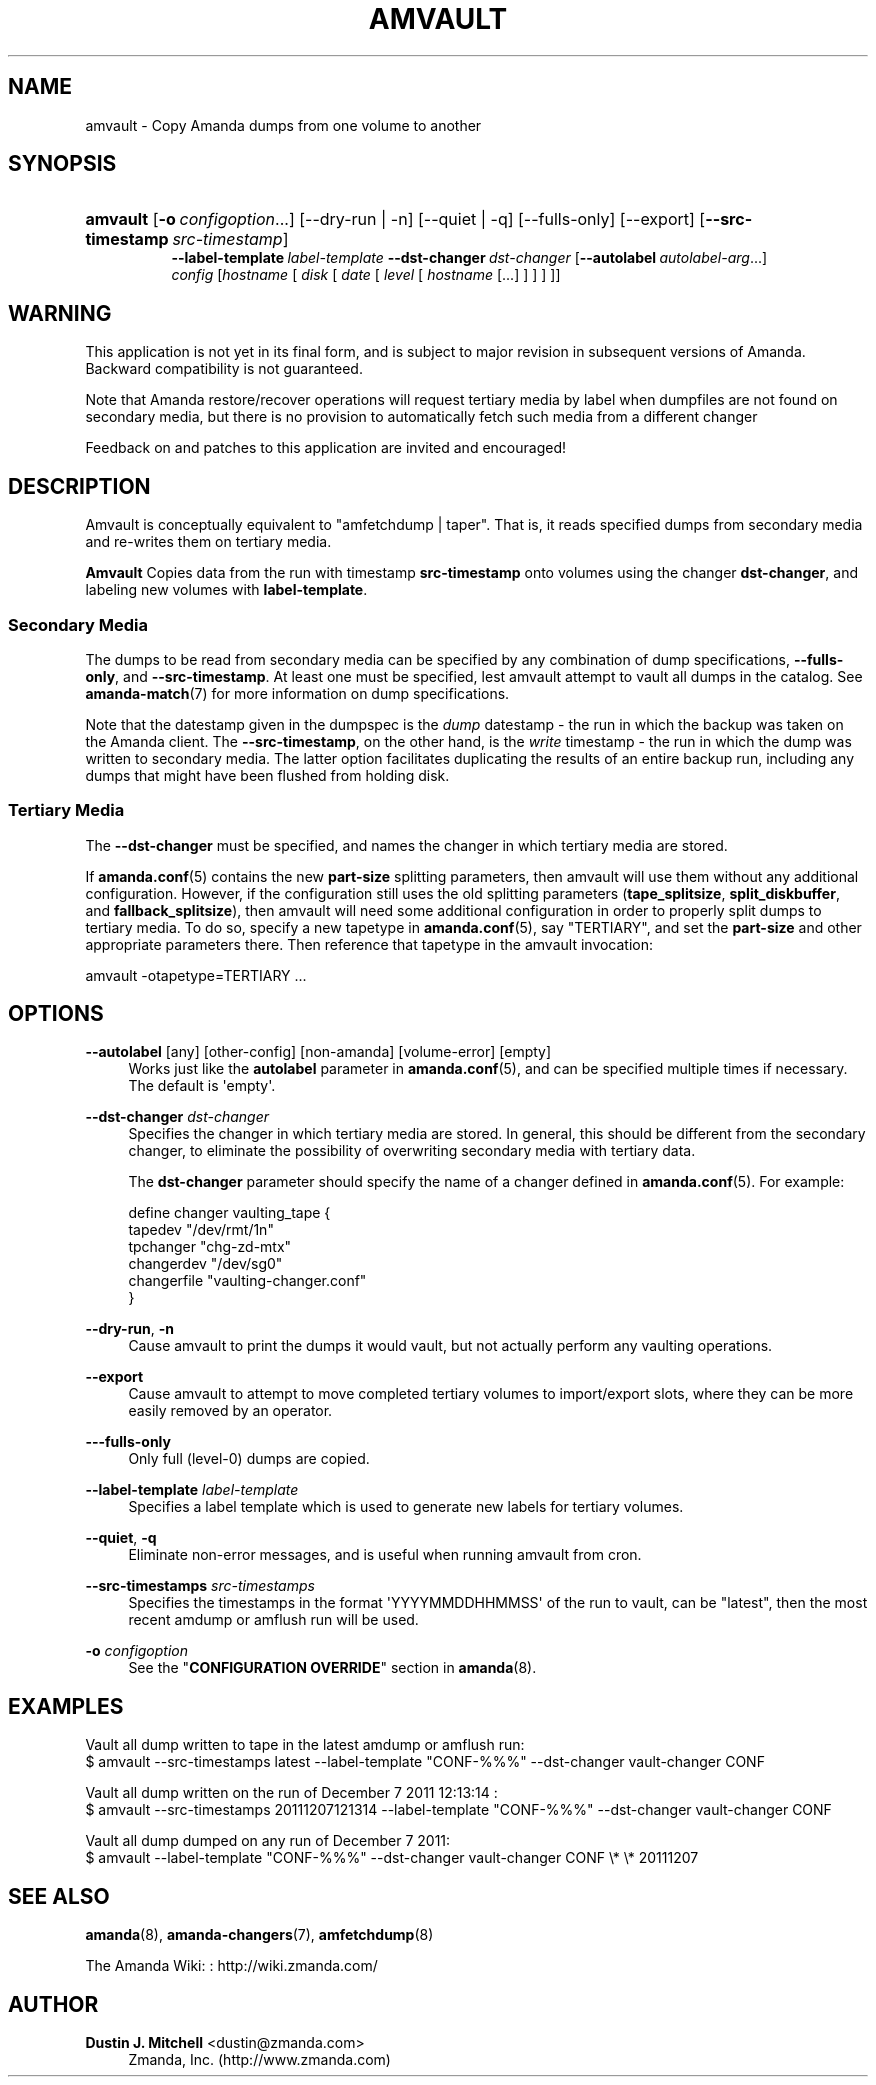 '\" t
.\"     Title: amvault
.\"    Author: Dustin J. Mitchell <dustin@zmanda.com>
.\" Generator: DocBook XSL Stylesheets v1.76.1 <http://docbook.sf.net/>
.\"      Date: 02/21/2012
.\"    Manual: System Administration Commands
.\"    Source: Amanda 3.3.1
.\"  Language: English
.\"
.TH "AMVAULT" "8" "02/21/2012" "Amanda 3\&.3\&.1" "System Administration Commands"
.\" -----------------------------------------------------------------
.\" * Define some portability stuff
.\" -----------------------------------------------------------------
.\" ~~~~~~~~~~~~~~~~~~~~~~~~~~~~~~~~~~~~~~~~~~~~~~~~~~~~~~~~~~~~~~~~~
.\" http://bugs.debian.org/507673
.\" http://lists.gnu.org/archive/html/groff/2009-02/msg00013.html
.\" ~~~~~~~~~~~~~~~~~~~~~~~~~~~~~~~~~~~~~~~~~~~~~~~~~~~~~~~~~~~~~~~~~
.ie \n(.g .ds Aq \(aq
.el       .ds Aq '
.\" -----------------------------------------------------------------
.\" * set default formatting
.\" -----------------------------------------------------------------
.\" disable hyphenation
.nh
.\" disable justification (adjust text to left margin only)
.ad l
.\" -----------------------------------------------------------------
.\" * MAIN CONTENT STARTS HERE *
.\" -----------------------------------------------------------------
.SH "NAME"
amvault \- Copy Amanda dumps from one volume to another
.SH "SYNOPSIS"
.HP \w'\fBamvault\fR\ 'u
\fBamvault\fR [\fB\-o\fR\ \fIconfigoption\fR...] [\-\-dry\-run | \-n] [\-\-quiet | \-q] [\-\-fulls\-only] [\-\-export] [\fB\-\-src\-timestamp\fR\ \fIsrc\-timestamp\fR]
.br
\fB\-\-label\-template\fR\ \fIlabel\-template\fR \fB\-\-dst\-changer\fR\ \fIdst\-changer\fR [\fB\-\-autolabel\fR\ \fIautolabel\-arg\fR...]
.br
\fIconfig\fR [\fIhostname\fR\ [\ \fIdisk\fR\ [\ \fIdate\fR\ [\ \fIlevel\fR\ [\ \fIhostname\fR\ [\&.\&.\&.]\ ]\ ]\ ]\ ]]
.SH "WARNING"
.PP
This application is not yet in its final form, and is subject to major revision in subsequent versions of Amanda\&. Backward compatibility is not guaranteed\&.
.PP
Note that Amanda restore/recover operations will request tertiary media by label when dumpfiles are not found on secondary media, but there is no provision to automatically fetch such media from a different changer
.PP
Feedback on and patches to this application are invited and encouraged!
.SH "DESCRIPTION"
.PP
Amvault is conceptually equivalent to "amfetchdump | taper"\&. That is, it reads specified dumps from secondary media and re\-writes them on tertiary media\&.
.PP
\fBAmvault\fR
Copies data from the run with timestamp
\fBsrc\-timestamp\fR
onto volumes using the changer
\fBdst\-changer\fR, and labeling new volumes with
\fBlabel\-template\fR\&.
.SS "Secondary Media"
.PP
The dumps to be read from secondary media can be specified by any combination of dump specifications,
\fB\-\-fulls\-only\fR, and
\fB\-\-src\-timestamp\fR\&. At least one must be specified, lest amvault attempt to vault all dumps in the catalog\&. See
\fBamanda-match\fR(7)
for more information on dump specifications\&.
.PP
Note that the datestamp given in the dumpspec is the
\fIdump\fR
datestamp \- the run in which the backup was taken on the Amanda client\&. The
\fB\-\-src\-timestamp\fR, on the other hand, is the
\fIwrite\fR
timestamp \- the run in which the dump was written to secondary media\&. The latter option facilitates duplicating the results of an entire backup run, including any dumps that might have been flushed from holding disk\&.
.SS "Tertiary Media"
.PP
The
\fB\-\-dst\-changer\fR
must be specified, and names the changer in which tertiary media are stored\&.
.PP
If
\fBamanda.conf\fR(5)
contains the new
\fBpart\-size\fR
splitting parameters, then amvault will use them without any additional configuration\&. However, if the configuration still uses the old splitting parameters (\fBtape_splitsize\fR,
\fBsplit_diskbuffer\fR, and
\fBfallback_splitsize\fR), then amvault will need some additional configuration in order to properly split dumps to tertiary media\&. To do so, specify a new tapetype in
\fBamanda.conf\fR(5), say "TERTIARY", and set the
\fBpart\-size\fR
and other appropriate parameters there\&. Then reference that tapetype in the amvault invocation:
.sp
.nf
    amvault \-otapetype=TERTIARY \&.\&.\&.
.fi
.SH "OPTIONS"
.PP
\fB\-\-autolabel\fR [any] [other\-config] [non\-amanda] [volume\-error] [empty]
.RS 4
Works just like the
\fBautolabel\fR
parameter in
\fBamanda.conf\fR(5), and can be specified multiple times if necessary\&. The default is \*(Aqempty\*(Aq\&.
.RE
.PP
\fB\-\-dst\-changer\fR \fIdst\-changer\fR
.RS 4
Specifies the changer in which tertiary media are stored\&. In general, this should be different from the secondary changer, to eliminate the possibility of overwriting secondary media with tertiary data\&.
.sp
The
\fBdst\-changer\fR
parameter should specify the name of a changer defined in
\fBamanda.conf\fR(5)\&. For example:
.sp
.nf
define changer vaulting_tape {
    tapedev "/dev/rmt/1n"
    tpchanger "chg\-zd\-mtx"
    changerdev "/dev/sg0"
    changerfile "vaulting\-changer\&.conf"
}
.fi
.RE
.PP
\fB\-\-dry\-run\fR, \fB\-n\fR
.RS 4
Cause amvault to print the dumps it would vault, but not actually perform any vaulting operations\&.
.RE
.PP
\fB\-\-export\fR
.RS 4
Cause amvault to attempt to move completed tertiary volumes to import/export slots, where they can be more easily removed by an operator\&.
.RE
.PP
\fB\-\-\-fulls\-only\fR
.RS 4
Only full (level\-0) dumps are copied\&.
.RE
.PP
\fB\-\-label\-template\fR \fIlabel\-template\fR
.RS 4
Specifies a label template which is used to generate new labels for tertiary volumes\&.
.RE
.PP
\fB\-\-quiet\fR, \fB\-q\fR
.RS 4
Eliminate non\-error messages, and is useful when running amvault from cron\&.
.RE
.PP
\fB\-\-src\-timestamps\fR \fIsrc\-timestamps\fR
.RS 4
Specifies the timestamps in the format \*(AqYYYYMMDDHHMMSS\*(Aq of the run to vault, can be "latest", then the most recent amdump or amflush run will be used\&.
.RE
.PP
\fB\-o\fR \fIconfigoption\fR
.RS 4
See the "\fBCONFIGURATION OVERRIDE\fR" section in
\fBamanda\fR(8)\&.
.RE
.SH "EXAMPLES"
.PP
Vault all dump written to tape in the latest amdump or amflush run:
.nf
$ amvault \-\-src\-timestamps latest \-\-label\-template "CONF\-%%%" \-\-dst\-changer vault\-changer CONF
.fi
.PP
Vault all dump written on the run of December 7 2011 12:13:14 :
.nf
$ amvault \-\-src\-timestamps 20111207121314 \-\-label\-template "CONF\-%%%" \-\-dst\-changer vault\-changer CONF
.fi
.PP
Vault all dump dumped on any run of December 7 2011:
.nf
$ amvault \-\-label\-template "CONF\-%%%" \-\-dst\-changer vault\-changer CONF \e* \e* 20111207
.fi
.SH "SEE ALSO"
.PP
\fBamanda\fR(8),
\fBamanda-changers\fR(7),
\fBamfetchdump\fR(8)
.PP
The Amanda Wiki:
: http://wiki.zmanda.com/
.SH "AUTHOR"
.PP
\fBDustin J\&. Mitchell\fR <\&dustin@zmanda\&.com\&>
.RS 4
Zmanda, Inc\&. (http://www\&.zmanda\&.com)
.RE
